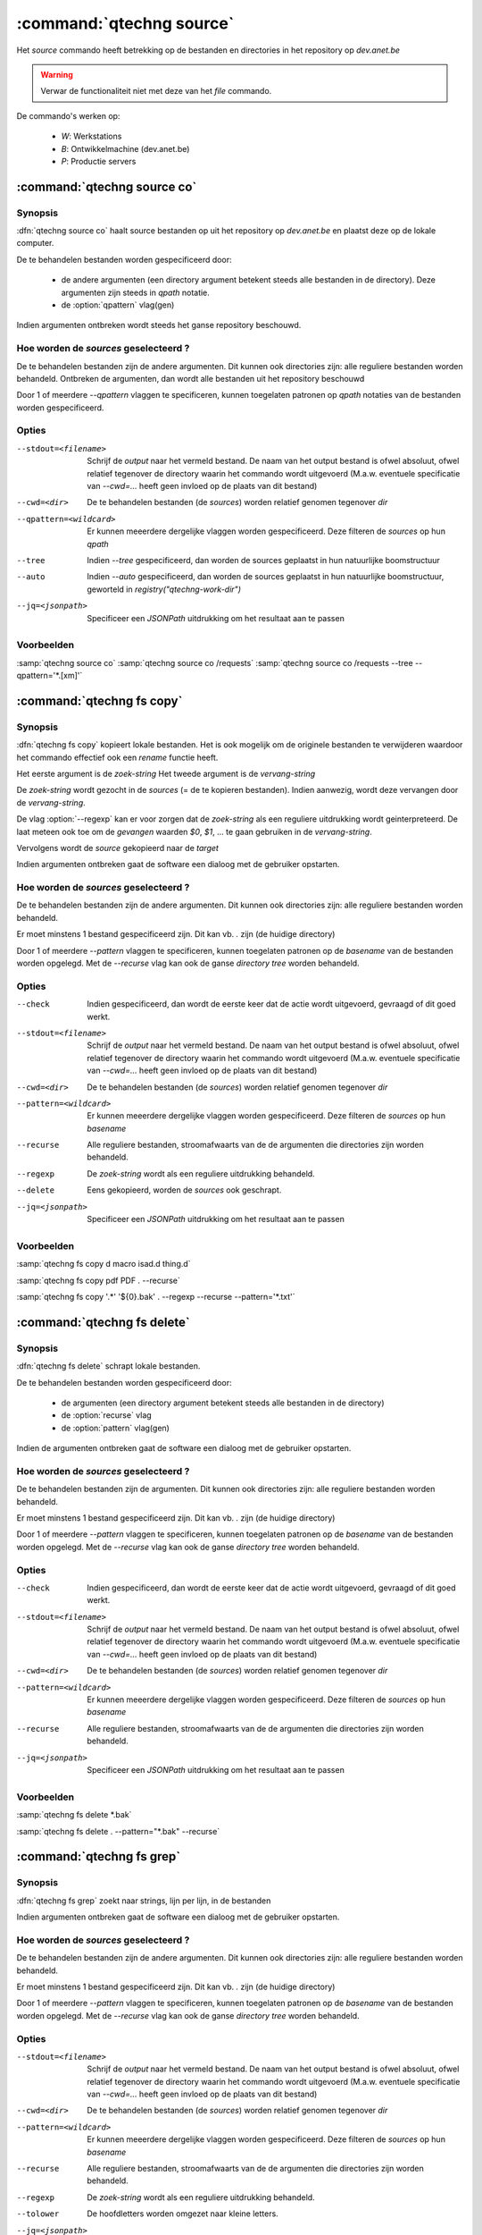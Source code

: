 :command:`qtechng source`
====================================

Het `source` commando heeft betrekking op de bestanden en directories in het repository op `dev.anet.be`

.. warning:: 

    Verwar de functionaliteit niet met deze van het `file` commando.
    

De commando's werken op:

    - `W`: Werkstations
    - `B`: Ontwikkelmachine (dev.anet.be)
    - `P`: Productie servers




:command:`qtechng source co`
---------------------------------

Synopsis
~~~~~~~~~

:dfn:`qtechng source co` haalt source bestanden op uit het repository op `dev.anet.be` en plaatst deze op de lokale computer.

De te behandelen bestanden worden gespecificeerd door:

    - de andere argumenten (een directory argument betekent steeds alle bestanden in de directory). Deze argumenten zijn steeds in `qpath` notatie.
    - de :option:`qpattern` vlag(gen)


Indien argumenten ontbreken wordt steeds het ganse repository beschouwd.


Hoe worden de *sources* geselecteerd ?
~~~~~~~~~~~~~~~~~~~~~~~~~~~~~~~~~~~~~~~~

De te behandelen bestanden zijn de andere argumenten.
Dit kunnen ook directories zijn: alle reguliere bestanden worden behandeld.
Ontbreken de argumenten, dan wordt alle bestanden uit het repository beschouwd

Door 1 of meerdere `--qpattern` vlaggen te specificeren, kunnen toegelaten patronen op `qpath` notaties van de bestanden worden gespecificeerd.


Opties
~~~~~~~~~~~

--stdout=<filename>          Schrijf de `output` naar het vermeld bestand.
                             De naam van het output bestand is ofwel absoluut, ofwel relatief
                             tegenover de directory waarin het commando wordt uitgevoerd
                             (M.a.w. eventuele specificatie van `--cwd=...` heeft geen invloed op de plaats
                             van dit bestand)

--cwd=<dir>                  De te behandelen bestanden (de *sources*) worden relatief genomen tegenover `dir`

--qpattern=<wildcard>        Er kunnen meeerdere dergelijke vlaggen worden gespecificeerd. 
                             Deze filteren de *sources* op hun *qpath*

--tree                       Indien `--tree` gespecificeerd, dan worden de sources geplaatst in hun natuurlijke boomstructuur

--auto                       Indien `--auto` gespecificeerd, dan worden de sources geplaatst in hun natuurlijke boomstructuur, geworteld in `registry("qtechng-work-dir")`


--jq=<jsonpath>              Specificeer een `JSONPath` uitdrukking om het resultaat aan te passen


Voorbeelden
~~~~~~~~~~~~~

:samp:`qtechng source co`
:samp:`qtechng source co /requests`
:samp:`qtechng source co /requests --tree --qpattern='*.[xm]'`









:command:`qtechng fs copy`
---------------------------------

Synopsis
~~~~~~~~~

:dfn:`qtechng fs copy` kopieert lokale bestanden.
Het is ook mogelijk om de originele bestanden te verwijderen waardoor het commando
effectief ook een `rename` functie heeft.

Het eerste argument is de *zoek-string*
Het tweede argument is de *vervang-string*

De *zoek-string* wordt gezocht in de *sources* (= de te kopieren bestanden). 
Indien aanwezig, wordt deze vervangen door de *vervang-string*.

De vlag :option:`--regexp` kan er voor zorgen dat de *zoek-string* als een reguliere 
uitdrukking wordt geinterpreteerd. De laat meteen ook toe om de `gevangen` waarden
`$0`, `$1`, ... te gaan gebruiken in de *vervang-string*.



Vervolgens wordt de *source* gekopieerd naar de *target*

Indien argumenten ontbreken gaat de software een dialoog met de gebruiker opstarten.


Hoe worden de *sources* geselecteerd ?
~~~~~~~~~~~~~~~~~~~~~~~~~~~~~~~~~~~~~~~~

De te behandelen bestanden zijn de andere argumenten.
Dit kunnen ook directories zijn: alle reguliere bestanden worden behandeld.

Er moet minstens 1 bestand gespecificeerd zijn. Dit kan vb. `.` zijn (de huidige directory)

Door 1 of meerdere `--pattern` vlaggen te specificeren, kunnen toegelaten patronen op de *basename* van de bestanden worden opgelegd.
Met de `--recurse` vlag kan ook de ganse *directory tree* worden behandeld.


Opties
~~~~~~~~~~~

--check                      Indien gespecificeerd, dan wordt de eerste keer dat de actie wordt uitgevoerd, gevraagd
                             of dit goed werkt. 

--stdout=<filename>          Schrijf de `output` naar het vermeld bestand.
                             De naam van het output bestand is ofwel absoluut, ofwel relatief
                             tegenover de directory waarin het commando wordt uitgevoerd
                             (M.a.w. eventuele specificatie van `--cwd=...` heeft geen invloed op de plaats
                             van dit bestand)

--cwd=<dir>                  De te behandelen bestanden (de *sources*) worden relatief genomen tegenover `dir`

--pattern=<wildcard>         Er kunnen meeerdere dergelijke vlaggen worden gespecificeerd. 
                             Deze filteren de *sources* op hun *basename*


--recurse                    Alle reguliere bestanden, stroomafwaarts van de de argumenten die directories zijn
                             worden behandeld.

--regexp                     De *zoek-string* wordt als een reguliere uitdrukking behandeld. 

--delete                     Eens gekopieerd, worden de *sources* ook geschrapt. 

--jq=<jsonpath>              Specificeer een `JSONPath` uitdrukking om het resultaat aan te passen


Voorbeelden
~~~~~~~~~~~~~

:samp:`qtechng fs copy d macro isad.d thing.d`

:samp:`qtechng fs copy pdf PDF . --recurse`

:samp:`qtechng fs copy '.*' '${0}.bak' . --regexp --recurse --pattern='*.txt'`




:command:`qtechng fs delete`
---------------------------------

Synopsis
~~~~~~~~~

:dfn:`qtechng fs delete` schrapt lokale bestanden.

De te behandelen bestanden worden gespecificeerd door:

    - de argumenten (een directory argument betekent steeds alle bestanden in de directory)
    - de :option:`recurse` vlag
    - de :option:`pattern` vlag(gen)

Indien de argumenten ontbreken gaat de software een dialoog met de gebruiker opstarten.


Hoe worden de *sources* geselecteerd ?
~~~~~~~~~~~~~~~~~~~~~~~~~~~~~~~~~~~~~~~~

De te behandelen bestanden zijn de argumenten.
Dit kunnen ook directories zijn: alle reguliere bestanden worden behandeld.

Er moet minstens 1 bestand gespecificeerd zijn. Dit kan vb. `.` zijn (de huidige directory)

Door 1 of meerdere `--pattern` vlaggen te specificeren, kunnen toegelaten patronen op de *basename* van de bestanden worden opgelegd.
Met de `--recurse` vlag kan ook de ganse *directory tree* worden behandeld.


Opties
~~~~~~~~~~~

--check                      Indien gespecificeerd, dan wordt de eerste keer dat de actie wordt uitgevoerd, gevraagd
                             of dit goed werkt. 

--stdout=<filename>          Schrijf de `output` naar het vermeld bestand.
                             De naam van het output bestand is ofwel absoluut, ofwel relatief
                             tegenover de directory waarin het commando wordt uitgevoerd
                             (M.a.w. eventuele specificatie van `--cwd=...` heeft geen invloed op de plaats
                             van dit bestand)

--cwd=<dir>                  De te behandelen bestanden (de *sources*) worden relatief genomen tegenover `dir`

--pattern=<wildcard>         Er kunnen meeerdere dergelijke vlaggen worden gespecificeerd. 
                             Deze filteren de *sources* op hun *basename*

--recurse                    Alle reguliere bestanden, stroomafwaarts van de de argumenten die directories zijn
                             worden behandeld.

--jq=<jsonpath>              Specificeer een `JSONPath` uitdrukking om het resultaat aan te passen


Voorbeelden
~~~~~~~~~~~~~

:samp:`qtechng fs delete *.bak`

:samp:`qtechng fs delete . --pattern="*.bak" --recurse`





:command:`qtechng fs grep`
---------------------------------

Synopsis
~~~~~~~~~

:dfn:`qtechng fs grep` zoekt naar strings, lijn per lijn, in de bestanden

Indien argumenten ontbreken gaat de software een dialoog met de gebruiker opstarten.


Hoe worden de *sources* geselecteerd ?
~~~~~~~~~~~~~~~~~~~~~~~~~~~~~~~~~~~~~~~~

De te behandelen bestanden zijn de andere argumenten.
Dit kunnen ook directories zijn: alle reguliere bestanden worden behandeld.

Er moet minstens 1 bestand gespecificeerd zijn. Dit kan vb. `.` zijn (de huidige directory)

Door 1 of meerdere `--pattern` vlaggen te specificeren, kunnen toegelaten patronen op de *basename* van de bestanden worden opgelegd.
Met de `--recurse` vlag kan ook de ganse *directory tree* worden behandeld.


Opties
~~~~~~~~~~~

--stdout=<filename>          Schrijf de `output` naar het vermeld bestand.
                             De naam van het output bestand is ofwel absoluut, ofwel relatief
                             tegenover de directory waarin het commando wordt uitgevoerd
                             (M.a.w. eventuele specificatie van `--cwd=...` heeft geen invloed op de plaats
                             van dit bestand)

--cwd=<dir>                  De te behandelen bestanden (de *sources*) worden relatief genomen tegenover `dir`

--pattern=<wildcard>         Er kunnen meeerdere dergelijke vlaggen worden gespecificeerd. 
                             Deze filteren de *sources* op hun *basename*


--recurse                    Alle reguliere bestanden, stroomafwaarts van de de argumenten die directories zijn
                             worden behandeld.

--regexp                     De *zoek-string* wordt als een reguliere uitdrukking behandeld. 

--tolower                    De hoofdletters worden omgezet naar kleine letters. 

--jq=<jsonpath>              Specificeer een `JSONPath` uitdrukking om het resultaat aan te passen


Voorbeelden
~~~~~~~~~~~~~

:samp:`qtechng fs grep m4_CO . --recurse --pattern='*.m'`


:command:`qtechng fs replace`
---------------------------------

Synopsis
~~~~~~~~~

:dfn:`qtechng fs replace` verandert string door andere strings in bestanden en verwerkt deze `in-place`.

Het eerste argument is de *zoek-string*
Het tweede argument is de *vervang-string*

De *zoek-string* wordt gezocht in de *sources* 
Indien aanwezig, wordt deze vervangen door de *vervang-string*.

De vlag :option:`--regexp` kan er voor zorgen dat de *zoek-string* als een reguliere 
uitdrukking wordt geinterpreteerd. De laat meteen ook toe om de `gevangen` waarden
`$0`, `$1`, ... te gaan gebruiken in de *vervang-string*.




Indien argumenten ontbreken gaat de software een dialoog met de gebruiker opstarten.


Hoe worden de *sources* geselecteerd ?
~~~~~~~~~~~~~~~~~~~~~~~~~~~~~~~~~~~~~~~~

De te behandelen bestanden zijn de andere argumenten.
Dit kunnen ook directories zijn: alle reguliere bestanden worden behandeld.

Er moet minstens 1 bestand gespecificeerd zijn. Dit kan vb. `.` zijn (de huidige directory)

Door 1 of meerdere `--pattern` vlaggen te specificeren, kunnen toegelaten patronen op de *basename* van de bestanden worden opgelegd.
Met de `--recurse` vlag kan ook de ganse *directory tree* worden behandeld.


Opties
~~~~~~~~~~~

--stdout=<filename>          Schrijf de `output` naar het vermeld bestand.
                             De naam van het output bestand is ofwel absoluut, ofwel relatief
                             tegenover de directory waarin het commando wordt uitgevoerd
                             (M.a.w. eventuele specificatie van `--cwd=...` heeft geen invloed op de plaats
                             van dit bestand)

--cwd=<dir>                  De te behandelen bestanden (de *sources*) worden relatief genomen tegenover `dir`

--pattern=<wildcard>         Er kunnen meeerdere dergelijke vlaggen worden gespecificeerd. 
                             Deze filteren de *sources* op hun *basename*


--recurse                    Alle reguliere bestanden, stroomafwaarts van de de argumenten die directories zijn
                             worden behandeld.

--regexp                     De *zoek-string* wordt als een reguliere uitdrukking behandeld. 

--delete                     Eens gekopieerd, worden de *sources* ook geschrapt. 

--jq=<jsonpath>              Specificeer een `JSONPath` uitdrukking om het resultaat aan te passen


Voorbeelden
~~~~~~~~~~~~~

:samp:`qtechng fs replace brocade Brocade *.txt`



:command:`qtechng fs rstrip`
---------------------------------

Synopsis
~~~~~~~~~

:dfn:`qtechng fs rstrip` verwijdert de wUnicode whitespace karakters die op het einde van een lijn staan.


Indien argumenten ontbreken gaat de software een dialoog met de gebruiker opstarten.


Hoe worden de *sources* geselecteerd ?
~~~~~~~~~~~~~~~~~~~~~~~~~~~~~~~~~~~~~~~~

De te behandelen bestanden zijn de argumenten.
Dit kunnen ook directories zijn: alle reguliere bestanden worden behandeld.

Er moet minstens 1 bestand gespecificeerd zijn. Dit kan vb. `.` zijn (de huidige directory)

Door 1 of meerdere `--pattern` vlaggen te specificeren, kunnen toegelaten patronen op de *basename* van de bestanden worden opgelegd.
Met de `--recurse` vlag kan ook de ganse *directory tree* worden behandeld.


Opties
~~~~~~~~~~~

--stdout=<filename>          Schrijf de `output` naar het vermeld bestand.
                             De naam van het output bestand is ofwel absoluut, ofwel relatief
                             tegenover de directory waarin het commando wordt uitgevoerd
                             (M.a.w. eventuele specificatie van `--cwd=...` heeft geen invloed op de plaats
                             van dit bestand)

--cwd=<dir>                  De te behandelen bestanden (de *sources*) worden relatief genomen tegenover `dir`

--pattern=<wildcard>         Er kunnen meeerdere dergelijke vlaggen worden gespecificeerd. 
                             Deze filteren de *sources* op hun *basename*


--recurse                    Alle reguliere bestanden, stroomafwaarts van de de argumenten die directories zijn
                             worden behandeld.

--jq=<jsonpath>              Specificeer een `JSONPath` uitdrukking om het resultaat aan te passen


Voorbeelden
~~~~~~~~~~~~~

:samp:`qtechng fs rstrip *.txt`




:command:`qtechng fs sed`
---------------------------------

Synopsis
~~~~~~~~~

:dfn:`qtechng fs sed` voert een sed instructie uit op de bestanden en verwerkt deze `in-place`.

Het eerste argument is een *sed commando*.


Indien argumenten ontbreken gaat de software een dialoog met de gebruiker opstarten.


Hoe worden de *sources* geselecteerd ?
~~~~~~~~~~~~~~~~~~~~~~~~~~~~~~~~~~~~~~~~

De te behandelen bestanden zijn de andere argumenten.
Dit kunnen ook directories zijn: alle reguliere bestanden worden behandeld.

Er moet minstens 1 bestand gespecificeerd zijn. Dit kan vb. `.` zijn (de huidige directory)

Door 1 of meerdere `--pattern` vlaggen te specificeren, kunnen toegelaten patronen op de *basename* van de bestanden worden opgelegd.
Met de `--recurse` vlag kan ook de ganse *directory tree* worden behandeld.


Opties
~~~~~~~~~~~

--stdout=<filename>          Schrijf de `output` naar het vermeld bestand.
                             De naam van het output bestand is ofwel absoluut, ofwel relatief
                             tegenover de directory waarin het commando wordt uitgevoerd
                             (M.a.w. eventuele specificatie van `--cwd=...` heeft geen invloed op de plaats
                             van dit bestand)

--cwd=<dir>                  De te behandelen bestanden (de *sources*) worden relatief genomen tegenover `dir`

--pattern=<wildcard>         Er kunnen meeerdere dergelijke vlaggen worden gespecificeerd. 
                             Deze filteren de *sources* op hun *basename*


--recurse                    Alle reguliere bestanden, stroomafwaarts van de de argumenten die directories zijn
                             worden behandeld.

--delete                     Eens gekopieerd, worden de *sources* ook geschrapt. 

--jq=<jsonpath>              Specificeer een `JSONPath` uitdrukking om het resultaat aan te passen


Voorbeelden
~~~~~~~~~~~~~

:samp:`qtechng fs sed 's/e/E/g' *.txt`







:command:`qtechng fs setproperty`
---------------------------------

Synopsis
~~~~~~~~~

:dfn:`qtechng fs setproperty` past eigendomsrechten en toegangsrechten aan.

`qtechng` moet hiervoor in gepriviligeerde mode werken! (Op Linux betekent dit opstarten met `sudo`)

Het eerste argument is de *pathmode*: `naked`, `process`, `qtech`, `script`, `temp`, `web`, `webdav`

De andere argumenten zijn de bestanden en directories


Indien argumenten ontbreken gaat de software een dialoog met de gebruiker opstarten.


Hoe worden de *sources* geselecteerd ?
~~~~~~~~~~~~~~~~~~~~~~~~~~~~~~~~~~~~~~~~

De te behandelen bestanden zijn de argumenten.
Dit kunnen ook directories zijn: alle reguliere bestanden worden behandeld.

Er moet minstens 1 bestand gespecificeerd zijn. Dit kan vb. `.` zijn (de huidige directory)

Door 1 of meerdere `--pattern` vlaggen te specificeren, kunnen toegelaten patronen op de *basename* van de bestanden worden opgelegd.
Met de `--recurse` vlag kan ook de ganse *directory tree* worden behandeld.


Opties
~~~~~~~~~~~

--stdout=<filename>          Schrijf de `output` naar het vermeld bestand.
                             De naam van het output bestand is ofwel absoluut, ofwel relatief
                             tegenover de directory waarin het commando wordt uitgevoerd
                             (M.a.w. eventuele specificatie van `--cwd=...` heeft geen invloed op de plaats
                             van dit bestand)

--cwd=<dir>                  De te behandelen bestanden (de *sources*) worden relatief genomen tegenover `dir`

--pattern=<wildcard>         Er kunnen meeerdere dergelijke vlaggen worden gespecificeerd. 
                             Deze filteren de *sources* op hun *basename*


--recurse                    Alle reguliere bestanden, stroomafwaarts van de de argumenten die directories zijn
                             worden behandeld.

--jq=<jsonpath>              Specificeer een `JSONPath` uitdrukking om het resultaat aan te passen


Voorbeelden
~~~~~~~~~~~~~

:samp:`qtechng fs setproperty process *.txt`









:command:`qtechng fs store`
---------------------------------

Synopsis
~~~~~~~~~

:dfn:`qtechng fs store` kopieert de standard input naar een bestand.

Het eerste argument is de naam van het bestand.


Dit is een *convenience* faciliteit: het verhinddert het gebruik van shell-afhankelijke operatoren (zoals `>` en `>>`)


Opties
~~~~~~~~~~~

--cwd=<dir>                  De te behandelen bestanden (de *sources*) worden relatief genomen tegenover `dir`


--append                     Voeg toe aan het bestand (in plaats van het te overschrijven)


Voorbeelden
~~~~~~~~~~~~~

:samp:`qtechng fs store input.txt`



:command:`qtechng fs touch`
---------------------------------

Synopsis
~~~~~~~~~

:dfn:`qtechng fs touch` past de *last modification date* aan van de gespecificeerde bestanden.
De nieuwe tijd is steeds het moment van nu. Na afloop hebben alle bestanden dezelfde modification time.

De te behandelen bestanden worden gespecificeerd door:

    - de argumenten (een directory argument betekent steeds alle bestanden in de directory)
    - de :option:`recurse` vlag
    - de :option:`pattern` vlag(gen)

Indien de argumenten ontbreken gaat de software een dialoog met de gebruiker opstarten.


Hoe worden de *sources* geselecteerd ?
~~~~~~~~~~~~~~~~~~~~~~~~~~~~~~~~~~~~~~~~

De te behandelen bestanden zijn de argumenten.
Dit kunnen ook directories zijn: alle reguliere bestanden worden behandeld.

Er moet minstens 1 bestand gespecificeerd zijn. Dit kan vb. `.` zijn (de huidige directory)

Door 1 of meerdere `--pattern` vlaggen te specificeren, kunnen toegelaten patronen op de *basename* van de bestanden worden opgelegd.
Met de `--recurse` vlag kan ook de ganse *directory tree* worden behandeld.


Opties
~~~~~~~~~~~

--stdout=<filename>          Schrijf de `output` naar het vermeld bestand.
                             De naam van het output bestand is ofwel absoluut, ofwel relatief
                             tegenover de directory waarin het commando wordt uitgevoerd
                             (M.a.w. eventuele specificatie van `--cwd=...` heeft geen invloed op de plaats
                             van dit bestand)

--cwd=<dir>                  De te behandelen bestanden (de *sources*) worden relatief genomen tegenover `dir`

--pattern=<wildcard>         Er kunnen meeerdere dergelijke vlaggen worden gespecificeerd. 
                             Deze filteren de *sources* op hun *basename*

--recurse                    Alle reguliere bestanden, stroomafwaarts van de de argumenten die directories zijn
                             worden behandeld.

--jq=<jsonpath>              Specificeer een `JSONPath` uitdrukking om het resultaat aan te passen


Voorbeelden
~~~~~~~~~~~~~

:samp:`qtechng fs touch *.m`

:samp:`qtechng fs touch . --pattern="*.m" --recurse`

